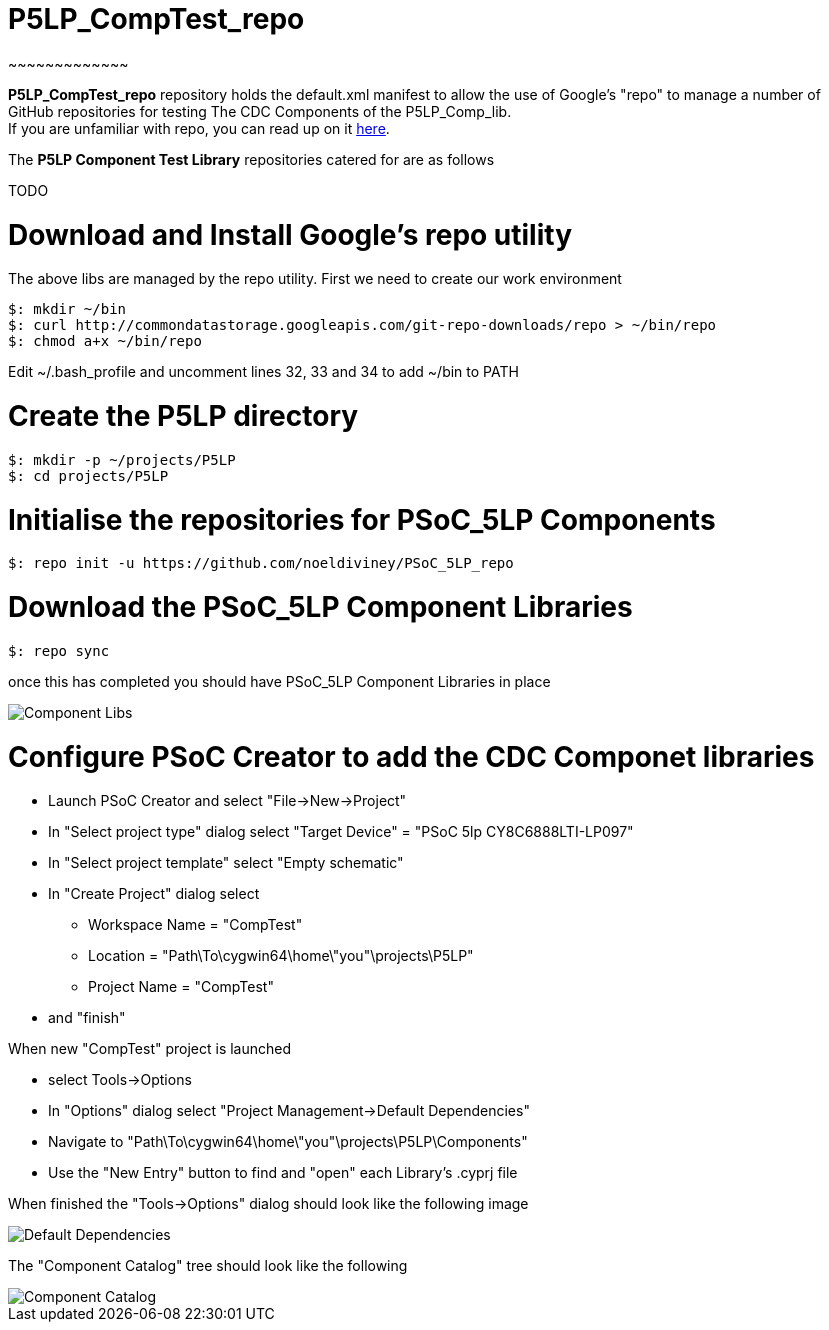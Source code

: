# P5LP_CompTest_repo
~~~~~~~~~~~~~

*P5LP_CompTest_repo* repository holds the default.xml manifest to allow the
use of Google's "repo" to manage a number of GitHub repositories for testing
The CDC Components of the P5LP_Comp_lib. +
If you are unfamiliar with repo, you can read up on it
https://code.google.com/archive/p/git-repo/[here].

The *P5LP Component Test Library* 
repositories catered for are as follows

TODO


# Download and Install Google's repo utility

The above libs are managed by the repo utility. First we need to create
our work environment

....
$: mkdir ~/bin
$: curl http://commondatastorage.googleapis.com/git-repo-downloads/repo > ~/bin/repo
$: chmod a+x ~/bin/repo 
....

Edit ~/.bash_profile and uncomment lines 32, 33 and 34 to add ~/bin to
PATH

# Create the P5LP directory

....
$: mkdir -p ~/projects/P5LP
$: cd projects/P5LP
....

# Initialise the repositories for PSoC_5LP Components

....
$: repo init -u https://github.com/noeldiviney/PSoC_5LP_repo
....

# Download the PSoC_5LP Component Libraries

....
$: repo sync
....

once this has completed you should have PSoC_5LP Component Libraries in
place


image::images/ComponentLibs.gif[Component Libs]

# Configure PSoC Creator to add the CDC Componet libraries

* Launch PSoC Creator and select "File->New->Project"
* In "Select project type" dialog select "Target Device" = "PSoC 5lp  CY8C6888LTI-LP097"
* In "Select project template" select "Empty schematic"
* In "Create Project" dialog select
** Workspace Name      =  "CompTest"
** Location            =  "Path\To\cygwin64\home\"you"\projects\P5LP" 
** Project Name        =  "CompTest"
* and "finish"

When new "CompTest" project is launched

* select Tools->Options
* In "Options" dialog select "Project Management->Default Dependencies"
* Navigate to "Path\To\cygwin64\home\"you"\projects\P5LP\Components"
* Use the "New Entry" button to find and "open" each Library's .cyprj file

When finished the "Tools->Options" dialog should look like the following image

image::images/DefaultDependencies.gif[Default Dependencies]


The "Component Catalog" tree should look like the following

image::images/CDC_Catalog.gif[Component Catalog]

